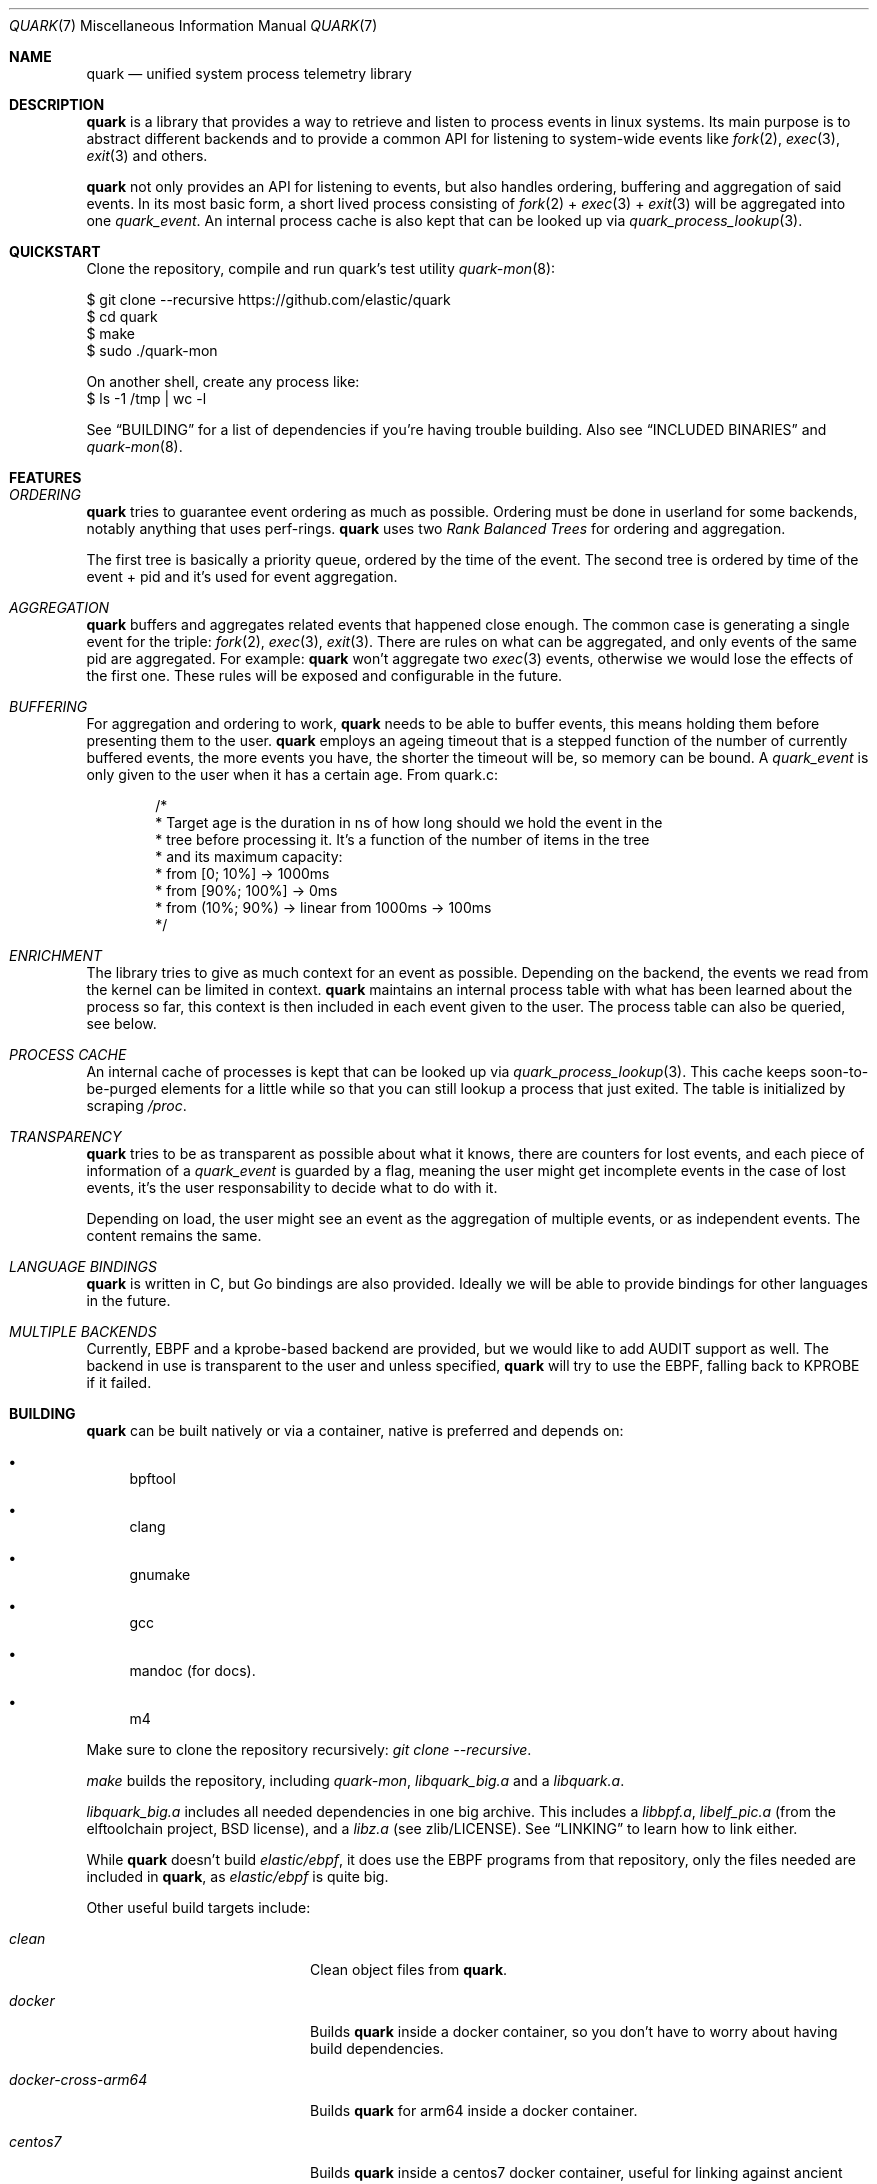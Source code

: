 .Dd $Mdocdate$
.Dt QUARK 7
.Os
.Sh NAME
.Nm quark
.Nd unified system process telemetry library
.Sh DESCRIPTION
.Nm
is a library that provides a way to retrieve and listen to process events in
linux systems.
Its main purpose is to abstract different backends and to provide a common
API for listening to system-wide events like
.Xr fork 2 ,
.Xr exec 3 ,
.Xr exit 3
and others.
.Pp
.Nm quark
not only provides an API for listening to events, but also handles ordering,
buffering and aggregation of said events.
In its most basic form, a short lived process consisting of
.Xr fork 2
+
.Xr exec 3
+
.Xr exit 3
will be aggregated into one
.Vt quark_event .
An internal process cache is also kept that can be looked up via
.Xr quark_process_lookup 3 .
.Sh QUICKSTART
Clone the repository, compile and run quark's test utility
.Xr quark-mon 8 :
.Bd -literal
$ git clone --recursive https://github.com/elastic/quark
$ cd quark
$ make
$ sudo ./quark-mon
.Pp
On another shell, create any process like:
$ ls -1 /tmp | wc -l
.Ed
.Pp
See
.Sx BUILDING
for a list of dependencies if you're having trouble building.
Also see
.Sx INCLUDED BINARIES
and
.Xr quark-mon 8 .
.Sh FEATURES
.Bl -ohang
.It Em ORDERING
.Nm
tries to guarantee event ordering as much as possible.
Ordering must be done in userland for some backends, notably anything that
uses perf-rings.
.Nm
uses two
.Em Rank Balanced Trees
for ordering and aggregation.
.Pp
The first tree is basically a priority queue, ordered by the time of the
event.
The second tree is ordered by time of the event + pid and it's used for event
aggregation.
.It Em AGGREGATION
.Nm
buffers and aggregates related events that happened close enough.
The common case is generating a single event for the triple:
.Xr fork 2 ,
.Xr exec 3 ,
.Xr exit 3 .
There are rules on what can be aggregated, and only events of the same pid are
aggregated.
For example:
.Nm
won't aggregate two
.Xr exec 3
events, otherwise we would lose the effects of the first one.
These rules will be exposed and configurable in the future.
.It Em BUFFERING
For aggregation and ordering to work,
.Nm
needs to be able to buffer events, this means holding them before presenting
them to the user.
.Nm
employs an ageing timeout that is a stepped function of the number of currently
buffered events, the more events you have, the shorter the timeout will be, so
memory can be bound.
A
.Vt quark_event
is only given to the user when it has a certain age.
From quark.c:
.Bd -literal -offset indent
/*
 * Target age is the duration in ns of how long should we hold the event in the
 * tree before processing it. It's a function of the number of items in the tree
 * and its maximum capacity:
 * from [0; 10%]    -> 1000ms
 * from [90%; 100%] -> 0ms
 * from (10%; 90%)  -> linear from 1000ms -> 100ms
 */
.Ed
.It Em ENRICHMENT
The library tries to give as much context for an event as possible.
Depending on the backend, the events we read from the kernel can be limited in
context.
.Nm
maintains an internal process table with what has been learned about the process
so far, this context is then included in each event given to the user.
The process table can also be queried, see below.
.It Em PROCESS CACHE
An internal cache of processes is kept that can be looked up via
.Xr quark_process_lookup 3 .
This cache keeps soon-to-be-purged elements for a little while so that you can
still lookup a process that just exited.
The table is initialized by scraping
.Pa /proc .
.It Em TRANSPARENCY
.Nm
tries to be as transparent as possible about what it knows, there are counters
for lost events, and each piece of information of a
.Vt quark_event
is guarded by a flag, meaning the user might get incomplete events in the case
of lost events, it's the user responsability to decide what to do with it.
.Pp
Depending on load, the user might see an event as the aggregation of multiple
events, or as independent events.
The content remains the same.
.It Em LANGUAGE BINDINGS
.Nm
is written in C, but Go bindings are also provided.
Ideally we will be able to provide bindings for other languages in the future.
.It Em MULTIPLE BACKENDS
Currently, EBPF and a kprobe-based backend are provided, but we would like
to add AUDIT support as well.
The backend in use is transparent to the user and unless specified,
.Nm
will try to use the EBPF, falling back to KPROBE if it failed.
.El
.Sh BUILDING
.Nm
can be built natively or via a container, native is preferred and depends on:
.Bl -bullet
.It
bpftool
.It
clang
.It
gnumake
.It
gcc
.It
mandoc (for docs).
.It
m4
.El
.Pp
Make sure to clone the repository recursively:
.Em "git clone --recursive" .
.Pp
.Em make
builds the repository, including
.Pa quark-mon ,
.Pa libquark_big.a
and a
.Pa libquark.a .
.Pp
.Pa libquark_big.a
includes all needed dependencies in one big archive.
This includes a
.Pa libbpf.a ,
.Pa libelf_pic.a
(from the elftoolchain project, BSD license),
and a
.Pa libz.a
(see zlib/LICENSE).
See
.Sx LINKING
to learn how to link either.
.Pp
While
.Nm
doesn't build
.Em elastic/ebpf ,
it does use the EBPF programs from that repository, only the files needed are
included in
.Nm ,
as
.Em elastic/ebpf
is quite big.
.Pp
Other useful build targets include:
.Bl -tag -width "docker-cross-arm64"
.It Em clean
Clean object files from
.Nm .
.It Em docker
Builds
.Nm quark
inside a docker container, so you don't have to worry about
having build dependencies.
.It Em docker-cross-arm64
Builds
.Nm quark
for arm64 inside a docker container.
.It Em centos7
Builds
.Nm quark
inside a centos7 docker container, useful for linking against
ancient glibc-2.17.
.It Em test
Builds and runs
.Xr quark-test 8 .
.It Em test-kernel
Runs
.Xr quark-test 8
over all kernels in
.Pa kernel_images/ .
.It Em test-all
Shortcut for test + test-kernels.
.It Em btfhub
Regenerates
.Pa btfhub.c .
Usage:
.Bd -literal
$ make btfhub BTFHUB_ARCHIVE_PATH=/my/path/to/btfhub-archive
.Ed
.It Em clean-all
Clean all object files, including the ones from
.Em libbpf ,
.Em libz
and
.Em libelf .
.It Em docs
Lints and generates all the documentation from manpages in
.Pa docs/ .
.It Em svg
Builds an SVG out of the DOT files produced by
.Xr quark-mon 8 .
.It Em README.md
Generates
.Pa README.md
out of
.Pa quark.7 .
.It Em eebpf-sync
Copies the files from EEBPF_PATH used by
.Nm .
Usage:
.Bd -literal
$ make eebpf-sync EEBPF_PATH=/my/path/to/elastic/ebpf
.Ed
.It Em initramfs.gz
Builds an initramfs file containing all quark binaries so that it can be run as
the init process on boot, useful for testing any kernel under qemu.
See
.Sx TESTING .
.El
.Pp
All the targets above can generate debug output by specifying
.Em V=1 ,
as in:
.Bd -literal
$ make V=1
.Ed
.Sh LINKING
.Bd -literal
$ cc -o myprogram myprogram.c libquark_big.a
OR
$ cc -o myprogram myprogram.c libquark.a libbpf/src/libbpf.a elftoolchain/libelf/libelf_pic.a zlib/libz.a
.Ed
.Sh TESTING
.Xr quark-test 8
is the main test utility ran by the CI, can be invoked via
.Em make test .
All tests are self-contained in this binary.
.Pp
Some included kernels can be tested in qemu via
.Em make test-kernel .
Any
.Nm quark
utility can be run on a custom kernel via the
.Pa krun.sh
script, as in:
.Bd -literal
$ make initramfs.gz
$ ./krun.sh initramfs.gz kernel-images/amd64/linux-4.18.0-553.el8_10.x86_64 quark-test -vvv
.Ed
.Pp
Note that you can pass arguments to the utility and you have to make
.Pa initramfs.gz
first.
.Sh INCLUDED BINARIES
.Xr quark-mon 8
is a program that dumps
.Vt quark_events
to stdout and can be used for demo and debugging.
It has a neat feature: can be run without priviledges, while useless in this
small program, it aims to demonstrate how a user could implement the same.
.Pp
.Xr quark-btf 8
is a program for dumping BTF information used by
.Nm .
.Pp
.Xr quark-test 8
is a program for running tests during development.
.Sh CONVENTIONS
.Bl -bullet
.It
Library calls fail with -1 unless otherwise stated, and
.Va errno
is set.
.It
Quark returns pointers to internal state, which must not be modified and/or
stored.
In the case of multithreading, these pointers should not be accessed if another
thread is driving
.Nm quark
through
.Xr quark_queue_get_event 3 .
.It
No threads are created, the library is driven solely through
.Xr quark_queue_get_event 3 .
.It
Access to a
.Vt quark_queue
must be synchronized by the user in the case of multithreading.
.El
.Sh BASIC USAGE
The ball starts with
.Xr quark_queue_open 3 .
.Pp
.Xr quark_queue_open 3
initializes a
.Vt quark_queue
which holds the majority of runtime state used by library, this includes
perf-rings, file descriptors, EBPF programs buffering data-structures and the
like.
It must be paired with a
.Xr quark_queue_close 3
on exit.
.Pp
.Xr quark_queue_get_event 3
is the main driver of the library, it does the buffering, per-ring scanning,
aggregation and event cache garbage collection.
In case there are no events it
returns NULL and the user is expected to call
.Xr quark_queue_block 3
or equivalent.
.Sh EXAMPLES
.Bd -literal -offset indent
#include <err.h>
#include <quark.h>
#include <stdio.h>

int
main(void)
{
	struct quark_queue	 	 qq;
	const struct quark_event	*qev;

	if (quark_queue_open(&qq, NULL) == -1)
		err(1, "quark_queue_open");

	for (; ;) {
		qev = quark_queue_get_event(&qq);

		/* No events, just block */
		if (qev == NULL) {
			quark_queue_block(qq);
			continue;
		}

		quark_event_dump(qev, stdout);
	}

	quark_queue_close(&qq);

	return (1);
}
.Ed
.Sh API
.Bl -tag -width "quark_queue_default_attr(3)"
.It Xr quark_queue_open 3
open a queue to receive events, initial library call.
.It Xr quark_queue_default_attr 3
get default attributes of
.Xr quark_queue_open 3 .
.It Xr quark_queue_get_event 3
get event, main library call.
.It Xr quark_process_lookup 3
lookup a process in quark's internal cache
.It Xr quark_event_dump 3
dump event, mainly a debugging utility.
.It Xr quark_queue_get_epollfd 3
get a descriptor suitable for blocking.
.It Xr quark_queue_block 3
block for an unspecified amount of time.
.It Xr quark_queue_get_stats 3
basic queue statistics.
.It Xr quark_queue_close 3
close a queue.
.El
.Sh FURTHER READING
.Xr quark_queue_get_event 3
is the meat of the library and contains further useful documentation.
.Pp
.Xr quark-mon 8
is the easiest way to get started with
.Nm .
.Pp
.Xr quark_queue_open 3
describes initialization options that can be useful.
.Sh SEE ALSO
.Xr quark_event_dump 3 ,
.Xr quark_process_lookup 3 ,
.Xr quark_queue_block 3 ,
.Xr quark_queue_close 3 ,
.Xr quark_queue_get_epollfd 3 ,
.Xr quark_queue_get_event 3 ,
.Xr quark_queue_get_stats 3 ,
.Xr quark_queue_open 3 ,
.Xr quark-btf 8 ,
.Xr quark-mon 8 ,
.Xr quark-test 8
.Sh LICENSE
.Nm
is released under the Apache-2.0 license and contains code under BSD-2, BSD-3,
ISC, and zlib Licenses.
.Sh HISTORY
.Nm quark
started in April 2024.
